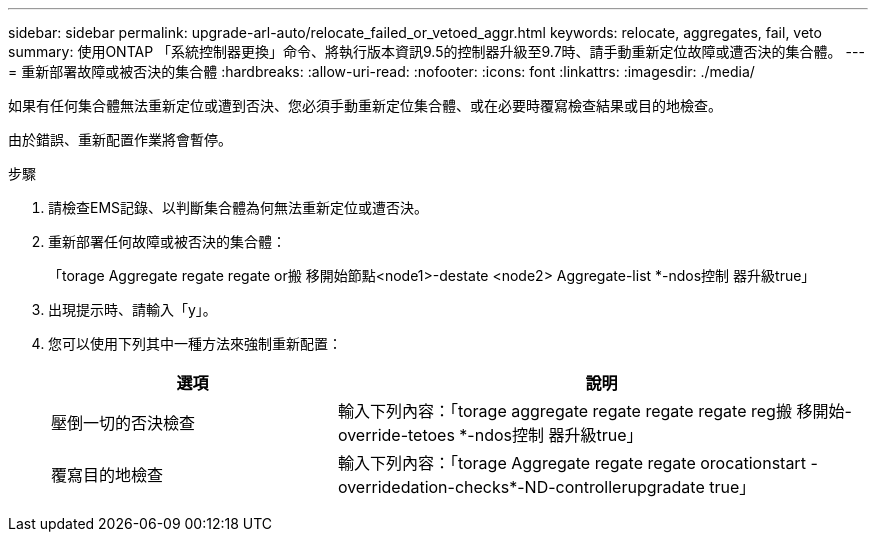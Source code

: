 ---
sidebar: sidebar 
permalink: upgrade-arl-auto/relocate_failed_or_vetoed_aggr.html 
keywords: relocate, aggregates, fail, veto 
summary: 使用ONTAP 「系統控制器更換」命令、將執行版本資訊9.5的控制器升級至9.7時、請手動重新定位故障或遭否決的集合體。 
---
= 重新部署故障或被否決的集合體
:hardbreaks:
:allow-uri-read: 
:nofooter: 
:icons: font
:linkattrs: 
:imagesdir: ./media/


[role="lead"]
如果有任何集合體無法重新定位或遭到否決、您必須手動重新定位集合體、或在必要時覆寫檢查結果或目的地檢查。

由於錯誤、重新配置作業將會暫停。

.步驟
. 請檢查EMS記錄、以判斷集合體為何無法重新定位或遭否決。
. 重新部署任何故障或被否決的集合體：
+
「torage Aggregate regate regate or搬 移開始節點<node1>-destate <node2> Aggregate-list *-ndos控制 器升級true」

. 出現提示時、請輸入「y」。
. 您可以使用下列其中一種方法來強制重新配置：
+
[cols="35,65"]
|===
| 選項 | 說明 


| 壓倒一切的否決檢查 | 輸入下列內容：「torage aggregate regate regate regate reg搬 移開始- override-tetoes *-ndos控制 器升級true」 


| 覆寫目的地檢查 | 輸入下列內容：「torage Aggregate regate regate orocationstart -overridedation-checks*-ND-controllerupgradate true」 
|===

